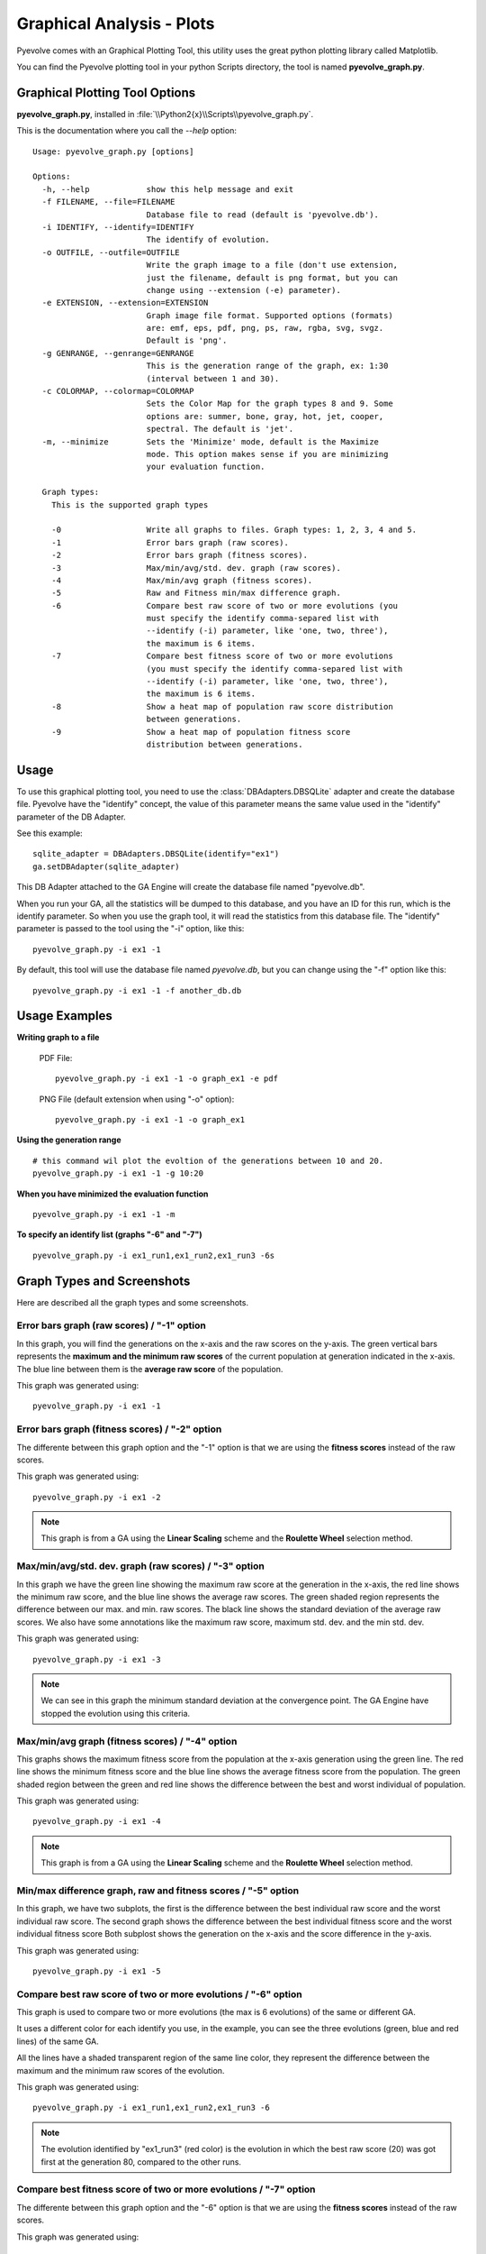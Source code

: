 
Graphical Analysis - Plots
============================================================================

Pyevolve comes with an Graphical Plotting Tool, this utility uses the great
python plotting library called Matplotlib.

.. seealso::

   :ref:`requirements` section.

You can find the Pyevolve plotting tool in your python Scripts directory, the
tool is named **pyevolve_graph.py**.

Graphical Plotting Tool Options
---------------------------------------------------------------------------

**pyevolve_graph.py**, installed in :file:`\\Python2{x}\\Scripts\\pyevolve_graph.py`.

This is the documentation where you call the *--help* option: ::

   Usage: pyevolve_graph.py [options]

   Options:
     -h, --help            show this help message and exit
     -f FILENAME, --file=FILENAME
                           Database file to read (default is 'pyevolve.db').
     -i IDENTIFY, --identify=IDENTIFY
                           The identify of evolution.
     -o OUTFILE, --outfile=OUTFILE
                           Write the graph image to a file (don't use extension,
                           just the filename, default is png format, but you can
                           change using --extension (-e) parameter).
     -e EXTENSION, --extension=EXTENSION
                           Graph image file format. Supported options (formats)
                           are: emf, eps, pdf, png, ps, raw, rgba, svg, svgz.
                           Default is 'png'.
     -g GENRANGE, --genrange=GENRANGE
                           This is the generation range of the graph, ex: 1:30
                           (interval between 1 and 30).
     -c COLORMAP, --colormap=COLORMAP
                           Sets the Color Map for the graph types 8 and 9. Some
                           options are: summer, bone, gray, hot, jet, cooper,
                           spectral. The default is 'jet'.
     -m, --minimize        Sets the 'Minimize' mode, default is the Maximize
                           mode. This option makes sense if you are minimizing
                           your evaluation function.

     Graph types:
       This is the supported graph types

       -0                  Write all graphs to files. Graph types: 1, 2, 3, 4 and 5.
       -1                  Error bars graph (raw scores).
       -2                  Error bars graph (fitness scores).
       -3                  Max/min/avg/std. dev. graph (raw scores).
       -4                  Max/min/avg graph (fitness scores).
       -5                  Raw and Fitness min/max difference graph.
       -6                  Compare best raw score of two or more evolutions (you
                           must specify the identify comma-separed list with
                           --identify (-i) parameter, like 'one, two, three'),
                           the maximum is 6 items.
       -7                  Compare best fitness score of two or more evolutions
                           (you must specify the identify comma-separed list with
                           --identify (-i) parameter, like 'one, two, three'),
                           the maximum is 6 items.
       -8                  Show a heat map of population raw score distribution
                           between generations.
       -9                  Show a heat map of population fitness score
                           distribution between generations.

Usage
---------------------------------------------------------------------------

To use this graphical plotting tool, you need to use the :class:`DBAdapters.DBSQLite`
adapter and create the database file. Pyevolve have the "identify" concept, the value
of this parameter means the same value used in the "identify" parameter of the DB Adapter.

See this example: ::

   sqlite_adapter = DBAdapters.DBSQLite(identify="ex1")
   ga.setDBAdapter(sqlite_adapter)

This DB Adapter attached to the GA Engine will create the database file named "pyevolve.db".

.. seealso::

   `Sqliteman, a tool for sqlite3 databases <http://sqliteman.com/>`_
      I recommend the Sqliteman tool to open the database and see the contents or structure, if
      you are interested.

When you run your GA, all the statistics will be dumped to this database, and you have an ID
for this run, which is the identify parameter. So when you use the graph tool, it will read
the statistics from this database file. The "identify" parameter is passed to the tool using
the "-i" option, like this: ::

   pyevolve_graph.py -i ex1 -1

By default, this tool will use the database file named *pyevolve.db*, but you can change
using the "-f" option like this: ::
   
   pyevolve_graph.py -i ex1 -1 -f another_db.db


Usage Examples
---------------------------------------------------------------------------

**Writing graph to a file**

   PDF File: ::

      pyevolve_graph.py -i ex1 -1 -o graph_ex1 -e pdf
   
   PNG File (default extension when using "-o" option): ::
      
      pyevolve_graph.py -i ex1 -1 -o graph_ex1

**Using the generation range** ::

   # this command wil plot the evoltion of the generations between 10 and 20.
   pyevolve_graph.py -i ex1 -1 -g 10:20

**When you have minimized the evaluation function** ::

   pyevolve_graph.py -i ex1 -1 -m

**To specify an identify list (graphs "-6" and "-7")** ::

   pyevolve_graph.py -i ex1_run1,ex1_run2,ex1_run3 -6s

Graph Types and Screenshots
---------------------------------------------------------------------------

Here are described all the graph types and some screenshots.

Error bars graph (raw scores) / "-1" option
^^^^^^^^^^^^^^^^^^^^^^^^^^^^^^^^^^^^^^^^^^^^^^^^^^^^^^^^^^^^^^^^^^^^^^^^^^^

In this graph, you will find the generations on the x-axis and the raw scores on
the y-axis. The green vertical bars represents the **maximum and the minimum raw
scores** of the current population at generation indicated in the x-axis. The blue
line between them is the **average raw score** of the population.

This graph was generated using: ::

   pyevolve_graph.py -i ex1 -1

.. image:: imgs/graph_1_ex1.png
   :align: center

Error bars graph (fitness scores) / "-2" option
^^^^^^^^^^^^^^^^^^^^^^^^^^^^^^^^^^^^^^^^^^^^^^^^^^^^^^^^^^^^^^^^^^^^^^^^^^^

The differente between this graph option and the "-1" option is that we are
using the **fitness scores** instead of the raw scores.

This graph was generated using: ::

   pyevolve_graph.py -i ex1 -2

.. image:: imgs/graph_2_ex1.png
   :align: center

.. note:: This graph is from a GA using the **Linear Scaling** scheme and the **Roulette
          Wheel** selection method.

Max/min/avg/std. dev. graph (raw scores) / "-3" option
^^^^^^^^^^^^^^^^^^^^^^^^^^^^^^^^^^^^^^^^^^^^^^^^^^^^^^^^^^^^^^^^^^^^^^^^^^^

In this graph we have the green line showing the maximum raw score at the
generation in the x-axis, the red line shows the minimum raw score, and the
blue line shows the average raw scores. The green shaded region represents
the difference between our max. and min. raw scores. The black line shows the
standard deviation of the average raw scores. 
We also have some annotations like the maximum raw score, maximum std. dev.
and the min std. dev.

This graph was generated using: ::

   pyevolve_graph.py -i ex1 -3

.. image:: imgs/graph_3_ex1.png
   :align: center

.. note:: We can see in this graph the minimum standard deviation at the
          convergence point. The GA Engine have stopped the evolution
          using this criteria.

   
Max/min/avg graph (fitness scores) / "-4" option
^^^^^^^^^^^^^^^^^^^^^^^^^^^^^^^^^^^^^^^^^^^^^^^^^^^^^^^^^^^^^^^^^^^^^^^^^^^

This graphs shows the maximum fitness score from the population at the
x-axis generation using the green line. The red line shows the minimum
fitness score and the blue line shows the average fitness score from
the population. The green shaded region between the green and red line
shows the difference between the best and worst individual of population.

This graph was generated using: ::

   pyevolve_graph.py -i ex1 -4

.. image:: imgs/graph_4_ex1.png
   :align: center

.. note:: This graph is from a GA using the **Linear Scaling** scheme and the **Roulette
          Wheel** selection method.

Min/max difference graph, raw and fitness scores / "-5" option
^^^^^^^^^^^^^^^^^^^^^^^^^^^^^^^^^^^^^^^^^^^^^^^^^^^^^^^^^^^^^^^^^^^^^^^^^^^

In this graph, we have two subplots, the first is the difference between
the best individual raw score and the worst individual raw score. The
second graph shows the difference between the best individual fitness score
and the worst individual fitness score
Both subplost shows the generation on the x-axis and the score difference
in the y-axis.

This graph was generated using: ::

   pyevolve_graph.py -i ex1 -5

.. image:: imgs/graph_5_ex1.png
   :align: center


Compare best raw score of two or more evolutions / "-6" option
^^^^^^^^^^^^^^^^^^^^^^^^^^^^^^^^^^^^^^^^^^^^^^^^^^^^^^^^^^^^^^^^^^^^^^^^^^^
This graph is used to compare two or more evolutions (the max is 6 evolutions)
of the same or different GA.

It uses a different color for each identify you use, in the example, you can
see the three evolutions (green, blue and red lines) of the same GA.

All the lines have a shaded transparent region of the same line color, they
represent the difference between the maximum and the minimum raw scores of
the evolution.

This graph was generated using: ::

   pyevolve_graph.py -i ex1_run1,ex1_run2,ex1_run3 -6

.. image:: imgs/graph_6_ex1.png
   :align: center

.. note:: The evolution identified by "ex1_run3" (red color) is the
          evolution in which the best raw score (20) was got first at the
          generation 80, compared to the other runs.

Compare best fitness score of two or more evolutions / "-7" option
^^^^^^^^^^^^^^^^^^^^^^^^^^^^^^^^^^^^^^^^^^^^^^^^^^^^^^^^^^^^^^^^^^^^^^^^^^^

The differente between this graph option and the "-6" option is that we are
using the **fitness scores** instead of the raw scores.

This graph was generated using: ::

   pyevolve_graph.py -i ex1_run1,ex1_run2,ex1_run3 -7

.. image:: imgs/graph_7_ex1.png
   :align: center

Heat map of population raw score distribution / "-8" option
^^^^^^^^^^^^^^^^^^^^^^^^^^^^^^^^^^^^^^^^^^^^^^^^^^^^^^^^^^^^^^^^^^^^^^^^^^^

The heat map graph is a plot with the population individual plotted as the
x-axis and the generation plotted in the y-axis. On the right side we have
a legend with the color/score relation. As you can see, on the initial
populations, the last individals scores are the worst (represented in this
colormap with the dark blue). To create this graph, we use the Gaussian
interpolation method.

This graph was generated using: ::

   pyevolve_graph.py -i ex1 -8

.. image:: imgs/graph_8_ex1.png
   :align: center

Using another colormap like the "spectral", we can see more interesting
patterns:

This graph was generated using: ::

   pyevolve_graph.py -i ex1 -8 -c spectral

.. image:: imgs/graph_8_ex1_spec.png
   :align: center

.. warning:: This graph generation can be very slow if you have too many generations.
             You can use the "-g" option to limit your generations.

Heat map of population fitness score distribution / "-9" option
^^^^^^^^^^^^^^^^^^^^^^^^^^^^^^^^^^^^^^^^^^^^^^^^^^^^^^^^^^^^^^^^^^^^^^^^^^^

The differente between this graph option and the "-8" option is that we are
using the **fitness scores** instead of the raw scores.

This graph was generated using: ::

   pyevolve_graph.py -i ex1 -9
   
.. image:: imgs/graph_9_ex1.png
   :align: center

.. note:: Here you can note some interesting thing, in this graph of the scaled
          score, the individuals fitness seems almost equaly distributed in the
          population.

Now, the same plot using the "hot" colormap.

This graph was generated using: ::

   pyevolve_graph.py -i ex1 -9 -c hot
   
.. image:: imgs/graph_9_ex1_hot.png
   :align: center

.. warning:: This graph generation can be very slow if you have too many generations.
             You can use the "-g" option to limit your generations.